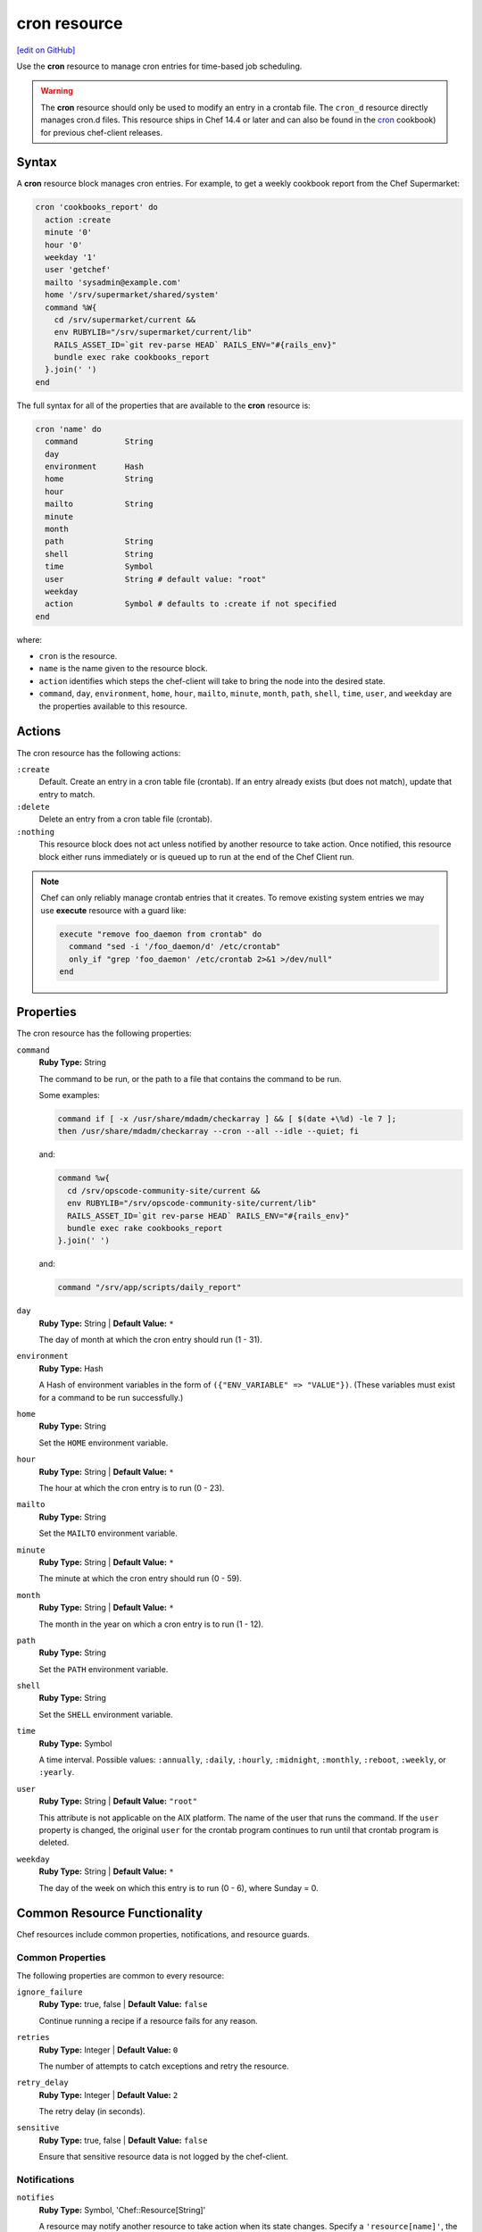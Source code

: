 =====================================================
cron resource
=====================================================
`[edit on GitHub] <https://github.com/chef/chef-web-docs/blob/master/chef_master/source/resource_cron.rst>`__

.. tag resource_cron_summary

Use the **cron** resource to manage cron entries for time-based job scheduling.

.. warning:: The **cron** resource should only be used to modify an entry in a crontab file. The ``cron_d`` resource directly manages cron.d files. This resource ships in Chef 14.4 or later and can also be found in the `cron <https://github.com/chef-cookbooks/cron>`__ cookbook) for previous chef-client releases.

.. end_tag

Syntax
=====================================================
A **cron** resource block manages cron entries. For example, to get a weekly cookbook report from the Chef Supermarket:

.. code-block:: ruby

   cron 'cookbooks_report' do
     action :create
     minute '0'
     hour '0'
     weekday '1'
     user 'getchef'
     mailto 'sysadmin@example.com'
     home '/srv/supermarket/shared/system'
     command %W{
       cd /srv/supermarket/current &&
       env RUBYLIB="/srv/supermarket/current/lib"
       RAILS_ASSET_ID=`git rev-parse HEAD` RAILS_ENV="#{rails_env}"
       bundle exec rake cookbooks_report
     }.join(' ')
   end

The full syntax for all of the properties that are available to the **cron** resource is:

.. code-block:: ruby

  cron 'name' do
    command          String
    day
    environment      Hash
    home             String
    hour
    mailto           String
    minute
    month
    path             String
    shell            String
    time             Symbol
    user             String # default value: "root"
    weekday          
    action           Symbol # defaults to :create if not specified
  end

where:

* ``cron`` is the resource.
* ``name`` is the name given to the resource block.
* ``action`` identifies which steps the chef-client will take to bring the node into the desired state.
* ``command``, ``day``, ``environment``, ``home``, ``hour``, ``mailto``, ``minute``, ``month``, ``path``, ``shell``, ``time``, ``user``, and ``weekday`` are the properties available to this resource.

Actions
=====================================================

The cron resource has the following actions:

``:create``
   Default. Create an entry in a cron table file (crontab). If an entry already exists (but does not match), update that entry to match.

``:delete``
   Delete an entry from a cron table file (crontab).

``:nothing``
   .. tag resources_common_actions_nothing

   This resource block does not act unless notified by another resource to take action. Once notified, this resource block either runs immediately or is queued up to run at the end of the Chef Client run.

   .. end_tag

.. note:: Chef can only reliably manage crontab entries that it creates. To remove existing system entries we may use **execute** resource with a guard like:

  .. code-block:: ruby

    execute "remove foo_daemon from crontab" do
      command "sed -i '/foo_daemon/d' /etc/crontab"
      only_if "grep 'foo_daemon' /etc/crontab 2>&1 >/dev/null"
    end

Properties
=====================================================

The cron resource has the following properties:

``command``
   **Ruby Type:** String

   The command to be run, or the path to a file that contains the command to be run.

   Some examples:

   .. code-block:: none

      command if [ -x /usr/share/mdadm/checkarray ] && [ $(date +\%d) -le 7 ];
      then /usr/share/mdadm/checkarray --cron --all --idle --quiet; fi

   and:

   .. code-block:: ruby

      command %w{
        cd /srv/opscode-community-site/current &&
        env RUBYLIB="/srv/opscode-community-site/current/lib"
        RAILS_ASSET_ID=`git rev-parse HEAD` RAILS_ENV="#{rails_env}"
        bundle exec rake cookbooks_report
      }.join(' ')

   and:

   .. code-block:: ruby

      command "/srv/app/scripts/daily_report"

``day``
   **Ruby Type:** String | **Default Value:** ``*``

   The day of month at which the cron entry should run (1 - 31).

``environment``
   **Ruby Type:** Hash

   A Hash of environment variables in the form of ``({"ENV_VARIABLE" => "VALUE"})``. (These variables must exist for a command to be run successfully.)

``home``
   **Ruby Type:** String

   Set the ``HOME`` environment variable.

``hour``
   **Ruby Type:** String | **Default Value:** ``*``

   The hour at which the cron entry is to run (0 - 23).

``mailto``
   **Ruby Type:** String

   Set the ``MAILTO`` environment variable.

``minute``
   **Ruby Type:** String | **Default Value:** ``*``

   The minute at which the cron entry should run (0 - 59).

``month``
   **Ruby Type:** String | **Default Value:** ``*``

   The month in the year on which a cron entry is to run (1 - 12).

``path``
   **Ruby Type:** String

   Set the ``PATH`` environment variable.

``shell``
   **Ruby Type:** String

   Set the ``SHELL`` environment variable.

``time``
   **Ruby Type:** Symbol

   A time interval. Possible values: ``:annually``, ``:daily``, ``:hourly``, ``:midnight``, ``:monthly``, ``:reboot``, ``:weekly``, or ``:yearly``.

``user``
   **Ruby Type:** String | **Default Value:** ``"root"``

   This attribute is not applicable on the AIX platform. The name of the user that runs the command. If the ``user`` property is changed, the original ``user`` for the crontab program continues to run until that crontab program is deleted.

``weekday``
   **Ruby Type:** String | **Default Value:** ``*``

   The day of the week on which this entry is to run (0 - 6), where Sunday = 0.

Common Resource Functionality
=====================================================

Chef resources include common properties, notifications, and resource guards.

Common Properties
-----------------------------------------------------

.. tag resources_common_properties

The following properties are common to every resource:

``ignore_failure``
  **Ruby Type:** true, false | **Default Value:** ``false``

  Continue running a recipe if a resource fails for any reason.

``retries``
  **Ruby Type:** Integer | **Default Value:** ``0``

  The number of attempts to catch exceptions and retry the resource.

``retry_delay``
  **Ruby Type:** Integer | **Default Value:** ``2``

  The retry delay (in seconds).

``sensitive``
  **Ruby Type:** true, false | **Default Value:** ``false``

  Ensure that sensitive resource data is not logged by the chef-client.

.. end_tag

Notifications
-----------------------------------------------------
``notifies``
  **Ruby Type:** Symbol, 'Chef::Resource[String]'

  .. tag resources_common_notification_notifies

  A resource may notify another resource to take action when its state changes. Specify a ``'resource[name]'``, the ``:action`` that resource should take, and then the ``:timer`` for that action. A resource may notify more than one resource; use a ``notifies`` statement for each resource to be notified.

  .. end_tag

.. tag resources_common_notification_timers

A timer specifies the point during the Chef Client run at which a notification is run. The following timers are available:

``:before``
   Specifies that the action on a notified resource should be run before processing the resource block in which the notification is located.

``:delayed``
   Default. Specifies that a notification should be queued up, and then executed at the end of the Chef Client run.

``:immediate``, ``:immediately``
   Specifies that a notification should be run immediately, per resource notified.

.. end_tag

.. tag resources_common_notification_notifies_syntax

The syntax for ``notifies`` is:

.. code-block:: ruby

  notifies :action, 'resource[name]', :timer

.. end_tag

``subscribes``
  **Ruby Type:** Symbol, 'Chef::Resource[String]'

.. tag resources_common_notification_subscribes

A resource may listen to another resource, and then take action if the state of the resource being listened to changes. Specify a ``'resource[name]'``, the ``:action`` to be taken, and then the ``:timer`` for that action.

Note that ``subscribes`` does not apply the specified action to the resource that it listens to - for example:

.. code-block:: ruby

 file '/etc/nginx/ssl/example.crt' do
   mode '0600'
   owner 'root'
 end

 service 'nginx' do
   subscribes :reload, 'file[/etc/nginx/ssl/example.crt]', :immediately
 end

In this case the ``subscribes`` property reloads the ``nginx`` service whenever its certificate file, located under ``/etc/nginx/ssl/example.crt``, is updated. ``subscribes`` does not make any changes to the certificate file itself, it merely listens for a change to the file, and executes the ``:reload`` action for its resource (in this example ``nginx``) when a change is detected.

.. end_tag

.. tag resources_common_notification_timers

A timer specifies the point during the Chef Client run at which a notification is run. The following timers are available:

``:before``
   Specifies that the action on a notified resource should be run before processing the resource block in which the notification is located.

``:delayed``
   Default. Specifies that a notification should be queued up, and then executed at the end of the Chef Client run.

``:immediate``, ``:immediately``
   Specifies that a notification should be run immediately, per resource notified.

.. end_tag

.. tag resources_common_notification_subscribes_syntax

The syntax for ``subscribes`` is:

.. code-block:: ruby

   subscribes :action, 'resource[name]', :timer

.. end_tag

Guards
-----------------------------------------------------

.. tag resources_common_guards

A guard property can be used to evaluate the state of a node during the execution phase of the chef-client run. Based on the results of this evaluation, a guard property is then used to tell the chef-client if it should continue executing a resource. A guard property accepts either a string value or a Ruby block value:

* A string is executed as a shell command. If the command returns ``0``, the guard is applied. If the command returns any other value, then the guard property is not applied. String guards in a **powershell_script** run Windows PowerShell commands and may return ``true`` in addition to ``0``.
* A block is executed as Ruby code that must return either ``true`` or ``false``. If the block returns ``true``, the guard property is applied. If the block returns ``false``, the guard property is not applied.

A guard property is useful for ensuring that a resource is idempotent by allowing that resource to test for the desired state as it is being executed, and then if the desired state is present, for the chef-client to do nothing.

.. end_tag
.. tag resources_common_guards_properties

The following properties can be used to define a guard that is evaluated during the execution phase of the chef-client run:

``not_if``
  Prevent a resource from executing when the condition returns ``true``.

``only_if``
  Allow a resource to execute only if the condition returns ``true``.

.. end_tag

Examples
=====================================================
The following examples demonstrate various approaches for using resources in recipes:

**Run a program at a specified interval**

.. tag resource_cron_run_program_on_fifth_hour

.. To run a program on the fifth hour of the day:

.. code-block:: ruby

   cron 'noop' do
     hour '5'
     minute '0'
     command '/bin/true'
   end

.. end_tag

**Run an entry if a folder exists**

.. tag resource_cron_run_entry_when_folder_exists

.. To run an entry if a folder exists:

.. code-block:: ruby

   cron 'ganglia_tomcat_thread_max' do
     command "/usr/bin/gmetric
       -n 'tomcat threads max'
       -t uint32
       -v '/usr/local/bin/tomcat-stat
       --thread-max'"
     only_if do File.exist?('/home/jboss') end
   end

.. end_tag

**Run every Saturday, 8:00 AM**

.. tag resource_cron_run_every_saturday

The following example shows a schedule that will run every hour at 8:00 each Saturday morning, and will then send an email to "admin@example.com" after each run.

.. code-block:: ruby

   cron 'name_of_cron_entry' do
     minute '0'
     hour '8'
     weekday '6'
     mailto 'admin@example.com'
     action :create
   end

.. end_tag

**Run only in November**

.. tag resource_cron_run_only_in_november

The following example shows a schedule that will run at 8:00 PM, every weekday (Monday through Friday), but only in November:

.. code-block:: ruby

   cron 'name_of_cron_entry' do
     minute '0'
     hour '20'
     day '*'
     month '11'
     weekday '1-5'
     action :create
   end

.. end_tag
